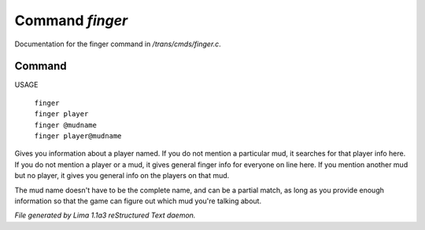 Command *finger*
*****************

Documentation for the finger command in */trans/cmds/finger.c*.

Command
=======

USAGE

 |   ``finger``
 |   ``finger player``
 |   ``finger @mudname``
 |   ``finger player@mudname``

Gives you information about a player named.  If you do not mention a
particular mud, it searches for that player info here.  If you do not
mention a player or a mud, it gives general finger info for everyone
on line here.  If you mention another mud but no player, it gives you
general info on the players on that mud.

The mud name doesn't have to be the complete name, and can be a
partial match, as long as you provide enough information so that the
game can figure out which mud you're talking about.

.. TAGS: RST



*File generated by Lima 1.1a3 reStructured Text daemon.*
